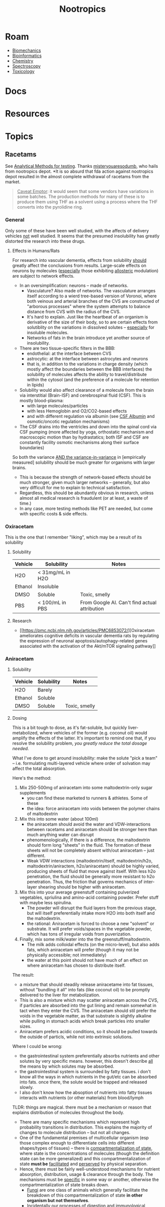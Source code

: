 :PROPERTIES:
:ID:       68d21e2f-97ad-4543-9deb-6517be92c9d0
:END:
#+TITLE: Nootropics
#+DESCRIPTION: umm shit
#+TAGS:

* Roam
+ [[id:59f56c1a-d91e-48eb-88d9-868e6250465a][Biomechanics]]
+ [[id:8adf45de-c02e-427e-b8bd-ad0b169a5d34][Bioinformatics]]
+ [[id:fe6cfff6-52e4-44fe-a429-b8e599a3f008][Chemistry]]
+ [[id:7b98efac-9db8-4293-9e1c-d5730f0b1667][Spectroscopy]]
+ [[id:d6782147-2239-4d0d-9e86-091cb3a5fff0][Toxicology]]
  
* Docs
* Resources
* Topics
** Racetams

See [[https://www.reddit.com/r/Nootropics/comments/cength/testing_your_supplements/][Analytical Methods for testing]]. Thanks [[https://www.reddit.com/r/Nootropics/comments/cength/testing_your_supplements/][misteryouaresodumb]], who hails from
nootropics depot. *It is so absurd that fda action against nootropics depot
resulted in the almost complete withdrawal of racetams from the market.

#+begin_quote
_Caveat Emptor_: it would seem that some vendors have variations in some batches.
The production methods for many of these is to produce them using THF as a
solvent using a process where the THF converts into the pyrolidine ring.
#+end_quote

*** General

Only some of these have been well studied, with the affects of delivery vehicles
_not_ well studied. It seems that the presumed insolubility has greatly distorted
the research into these drugs.

**** Effects in Humans/Rats

For research into vascular dementia, effects from solubility _should_ greatly
affect the conclusions from results. Large-scale effects on neurons by molecules
(_especially_ those exhibiting _allosteric_ modulation) are subject to network
effects.

+ In an oversimplification: neurons -- made of networks.
  - Vasculature? Also made of networks. The vasculature arranges itself
    according to a wierd tree-based version of Voronoi, where both veinous and
    arterial branches of the CVS are constructed of "arborous processes" where
    the system attempts to balance distance from CVS with the radius of the CVS.
  - It's hard to explain. Just like the heartbeat of an organism is derivative
    of the size of their body, so to are certain effects from solutiblity on the
    variations in dissolved solutes -- _especially_ for insoluble molecules.
  - Networks of fats in the brain introduce yet another source of insolubility.
+ There are two tissue-specific filters in the BBB:
  - endothelial: at the interface between CVS
  - astrocytic: at the interface between astrocytes and neurons
  - that is, in addition to the variations in charge density (which mostly
    affect the boundaries between the BBB interfaces) the solubility of
    molecules affects the ability to travel/distribute within the cytosol (and
    the preference of a molecule for retention in lipids)
+ Solubility would also affect clearance of a molecule from the brain via
  interstitial (Brain-ISF) and cerebrospinal fluid (CSF). This is mostly
  blood-plasma:
  - with large molecules/particles
  - with less Hemoglobin and O2/CO2-based effects
  - and with different regulation via albumin (see [[https://en.wikipedia.org/wiki/CSF_albumin#:~:text=CSF%20albumin%20is%20a%20measurement,of%20albumin%20in%20cerebrospinal%20fluid.&text=A%20closely%20related%20test%2C%20CSF,50%20mg/dl%20in%20adults.][CSF Albumin]] and
    osmotic/oncotic regulation mechanisms)
+ The CSF drains into the ventricles and down into the spinal cord via CSF
  pumping (more affected by yoga, orthostatic mechanism and macroscopic motion
  than by hydrastatics; both ISF and CSF are constantly facility osmotic
  mechanisms along their surface boundaries)

So both the variance _AND the variance-in-variance_ in [empirically measured]
solubility should be much greater for organisms with larger brains.

+ This is because the strength of network-based effects should be much stronger,
  given much larger networks -- generally, but also very difficult for me to
  explain to technical satisfaction.
+ Regardless, this should be abundantly obvious in research, unless almost all
  medical research is fraudulent (or at least, a waste of time.)
+ In any case, more testing methods like PET are needed, but come with specific
  costs & side effects.

*** Oxiracetam

This is the one that I remember "liking", which may be a result of its
solubility

**** Solubility

|---------+------------------+-----------------------------------------------|
| Vehicle | Solubility       | Notes                                         |
|---------+------------------+-----------------------------------------------|
| H2O     | < 31mg/mL in H2O |                                               |
| Ethanol | Insoluble        |                                               |
| DMSO    | Soluble          | Toxic, smelly                                 |
| PBS     | < 100/mL in PBS  | From Google AI. Can't find actual attribution |
|---------+------------------+-----------------------------------------------|

**** Research

+ [[https://pmc.ncbi.nlm.nih.gov/articles/PMC6853072/][Oxiracetam ameliorates cognitive deficits in vascular dementia rats by
  regulating the expression of neuronal apoptosis/autophagy-related genes
  associated with the activation of the Akt/mTOR signaling pathway]]
*** Aniracetam

**** Solubility

|---------+------------+---------------|
| Vehicle | Solubility | Notes         |
|---------+------------+---------------|
| H2O     | Barely     |               |
| Ethanol | Soluble    |               |
| DMSO    | Soluble    | Toxic, smelly |

**** Dosing

This is a bit tough to dose, as it's fat-soluble, but quickly liver-metabolized,
where vehicles of the former (e.g. coconut oil) would amplify the effects of the
latter. It's important to remind one that, if you resolve the solubility
problem, /you greatly reduce the total dosage needed./

What I've done to get around insolubility: make the solute "pick a team" -- i.e.
formulating multi-layered vehicle where order of solvation may affect the total
absorption.

Here's the method:

1. Mix 250-500mg of aniracetam into some maltodextrin-only sugar supplements
   - you can find these  marketed to runners & athletes. Some of these
   - the idea: force aniracetam into voids between the polymer chains of
     maltodextrin
2. Mix this into some water (about 100ml)
   - the aniracetam should avoid the water and VDW-interactions between racetams
     and aniracetam should be stronger here than much anything water can disrupt
   - phenomenologically, if there is a difference, the maltodextrin should form
     long "sheets" in the fluid. The formation of these sheets will not be
     completely absent with/out aniracetam -- just different.
   - Weak VDW interactions (maltodextrin/itself, maltodextrin/h2o,
    maltodextrin/aniractem, h2o/aniracetam) should be highly varied, producing
    sheets of fluid that move against itself. With less h2o penetration, the
    fluid should be generally more resistant to h2o penetration. Thus, the
    friction that governs mechanics of inter-layer shearing should be higher
    with aniracetam.
3. Mix this into your average greenstuff containing pulverized vegetables,
   spriulina and amino-acid containing powder. Prefer stuff with maybe less
   spirulina.
   - The powder will disrupt the fluid layers from the previous
     stage, but will itself preferentially intake more H2O into both itself and
     the maltodextrin.
   - the rational: Aniracetam is forced to choose a new "solvent" or substrate.
     It will prefer voids/spaces in the vegetable powder, which has tons of
     irregular voids from puverization.
4. Finally, mix some milk/water into the the greenstuff/maltodextrin.
   - The milk adds colloidal effects (on the micro-level), but also adds fats,
     which aniracetam will prefer (though it may not be physically accessible;
     not immediately)
   - the water at this point should not have much of an effect on where
     aniracetam has chosen to distribute itself.

The result:

+ a mixture that should steadily release aniracetame into fat tissues, without
  "bundling it all" into fats (like coconut oil) to be promptly delivered to the
  liver for metabolization.
+ This is also a mixture which may scatter aniracetam across the CVS, if
  particles are absorbed into the gut lining and remain somewhat in tact when
  they enter the CVS. The aniracetam should stil prefer the voids in the
  vegetable matter, as that substrate is slightly alkaline while pulling in
  stomach acids which break particles into smaller sizes.
+ Aniracetam prefers acidic conditions, so it should be pulled towards the
  outside of particls, while not into extrinsic solutions.

Where I could be wrong:

+ the gastrointestinal system preferentially absorbs nutrients and other solutes
  by very specific means. however, this doesn't describe _all_ the means by which
  solutes may be absorbed.
+ the gastrointestinal system is surrounded by fatty tissues. i don't know all
  the ways in which nutrients in the gut/etc can be absorbed into fats.
  once there, the solute would be trapped and released slowly.
+ I also don't know how the absoption of nutrients into fatty tissues interacts
  with nutrients (or other materials) from blood/lymph

TLDR: things are magical. there must be a mechanism or reason that explains
distribution of molecules throughout the body.

+ There are many specific mechanisms which represent high probability
  transitions in distribution. This explains the majority of changes to molecule
  distribution -- but not all changes.
+ One of the fundamental premises of multicellular organism (esp those complex
  enough to differentiate cells into different shapes/types of tissues) -- there
  is _compartmentalization of state_, where state is the concentrations of
  molecules (though the definition state can be more generalized) and this
  compartmentalization of state *must be* _facilitated_ and _perserved_ by physical
  separation.
+ Hence, there must be fairly well-understood mechanisms for nutrient
  absorption, distribution, usage & clearance through the body. The mechanisms
  must be _specific_ in some way or another, otherwise the compartmentalization of
  state breaks down.
  - _Fungi_ are one class of animals which generally facilitate the breakdown of
    this compartmentalization of state *in other organism but not themselves*.
  - Incidentally our processes of digestion and immunological response
    (inherited from fungi) also preferentially break down the
    compartmentalization of state.
  
Probably wrong though. Just saying. It does seem to work though, but so do other
methods:

+ sublingual doses: but dental & gum health is seriously a concern here with
  various molecules; this is not a joke (idk about racetams, but you want the
  nootropics to go down the hatch quickly)
+ adding to xylitol gum (again: dental/gum health)

* Issues
